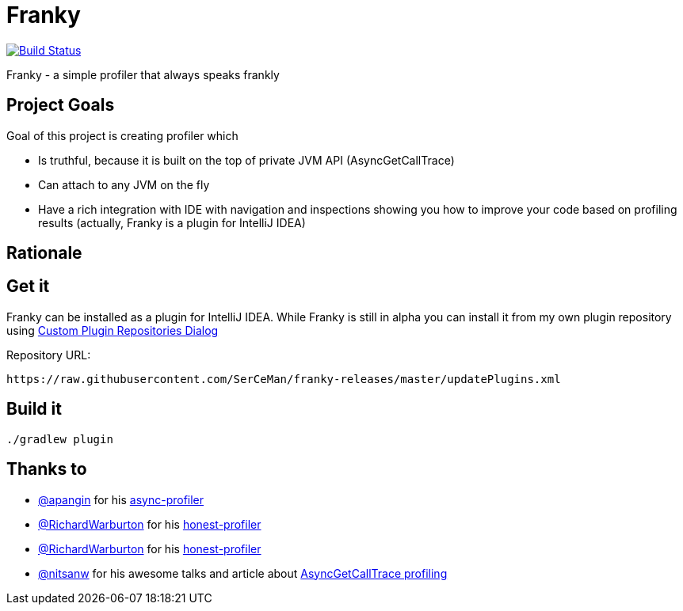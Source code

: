 = Franky

image:https://travis-ci.org/SerCeMan/franky.svg?branch=master["Build Status", link="https://travis-ci.org/SerCeMan/franky"]

Franky - a simple profiler that always speaks frankly

== Project Goals

Goal of this project is creating profiler which

 * Is truthful, because it is built on the top of private JVM API (AsyncGetCallTrace)
 * Can attach to any JVM on the fly
 * Have a rich integration with IDE with navigation and inspections showing you how to improve your code based on profiling results (actually, Franky is a plugin for IntelliJ IDEA)

== Rationale

== Get it

Franky can be installed as a plugin for IntelliJ IDEA. While Franky is still in alpha you can install it from my own plugin repository using https://www.jetbrains.com/help/idea/2016.1/custom-plugin-repositories-dialog.html[Custom Plugin Repositories Dialog] 

Repository URL:
[source,bash]
----
https://raw.githubusercontent.com/SerCeMan/franky-releases/master/updatePlugins.xml
----

== Build it

[source,bash]
----
./gradlew plugin
----

== Thanks to

* https://github.com/apangin[@apangin] for his https://github.com/apangin/async-profiler[async-profiler]
* https://github.com/RichardWarburton[@RichardWarburton] for his https://github.com/RichardWarburton/honest-profiler[honest-profiler]
* https://github.com/RichardWarburton[@RichardWarburton] for his https://github.com/RichardWarburton/honest-profiler[honest-profiler]
* https://github.com/nitsanw[@nitsanw] for his awesome talks and article about http://psy-lob-saw.blogspot.ru/2016/06/the-pros-and-cons-of-agct.html[AsyncGetCallTrace profiling] 
